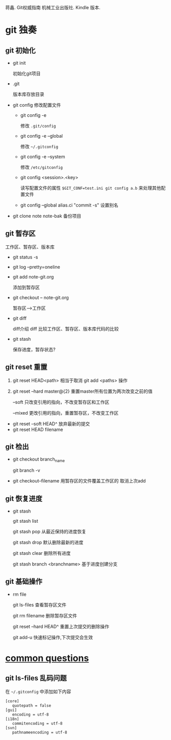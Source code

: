 蒋鑫. Git权威指南 机械工业出版社. Kindle 版本. 
* git 独奏
** git 初始化
    - git init 
      
      初始化git项目
    - .git
      
      版本库存放目录
    - git config
      修改配置文件
      + git config -e 

        修改 =.git/config=
      + git config -e --global
        
        修改 =~/.gitconfig=
      + git config -e --system

        修改 =/etc/gitconfig=
      + git config <session>.<key>
      
        读写配置文件的属性
        =$GIT_CONF=test.ini git config a.b= 来处理其他配置文件
      + git config --global alias.ci "commit -s"
        设置别名
    - git clone note  note-bak
      备份项目
     
** git 暂存区

   [[http://7xpyfe.com1.z0.glb.clouddn.com/2017101515080826245091.png]]
   工作区、暂存区、版本库
   - git status -s
   - git log --pretty=oneline
   - git add note-git.org 

     添加到暂存区
   - git checkout -- note-git.org

     暂存区-->工作区
   - git diff 
     
     [[http://7xpyfe.com1.z0.glb.clouddn.com/20171015150808301278029.png]] 
     diff介绍 
     diff 比较工作区、暂存区、版本库代码的比较
   - git stash
     
     保存进度，暂存状态?
** git reset 重置

     1. git reset HEAD<path>  相当于取消 git add <paths> 操作

     2. git reset --hard master@{2}  重置master所有位置为两次改变之前的值

                  --soft       只改变引用的指向，不改变暂存区和工作区

                  --mixed      更改引用的指向，重置暂存区，不改变工作区

   - git reset --soft HEAD^ 放弃最新的提交
   - git reset HEAD filename

** git 检出
   
   - git checkout branch_name

     git branch -v
   - git checkout--filename  用暂存区的文件覆盖工作区的 取消上次add
** git 恢复进度
   
   - git stash
     
     git stash list
     
     git stash pop 从最近保持的进度恢复

     git stash drop 默认删除最新的进度

     git stash clear 删除所有进度

     git stash branch <branchname>  基于进度创建分支

** git 基础操作
   - rm file

     git ls-files 查看暂存区文件

     git rm filename 删除暂存区文件

     git reset --hard HEAD^ 重置上次提交的删除操作

     git add-u 快速标记操作,下次提交会生效
     
   

* [[http://mazhuang.org/wiki/git/][common questions]]
** git ls-files 乱码问题

   在 =~/.gitconfig= 中添加如下内容
   #+BEGIN_SRC 
    [core]
       quotepath = false
    [gui]
       encoding = utf-8
    [i18n]
       commitencoding = utf-8
    [svn]
       pathnameencoding = utf-8
   #+END_SRC

   
